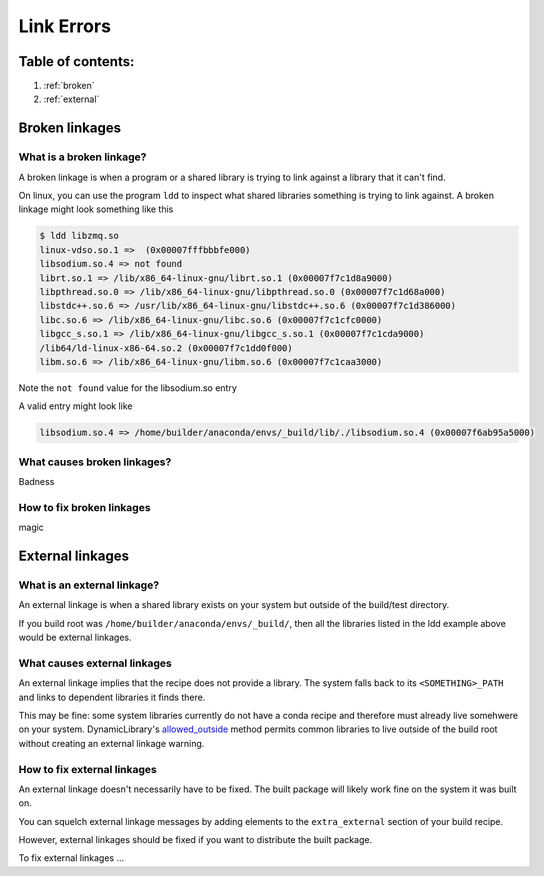 ===========
Link Errors
===========

Table of contents:
==================

#. :ref:`broken`
#. :ref:`external`

.. _broken:

Broken linkages
===============

What is a broken linkage?
-------------------------

A broken linkage is when a program or a shared library is trying to link against a library that it can't find.

On linux, you can use the program ``ldd`` to inspect what shared libraries something is trying to link against.  A broken linkage might look something like this

.. code-block:: bash

    $ ldd libzmq.so
    linux-vdso.so.1 =>  (0x00007fffbbbfe000)
    libsodium.so.4 => not found
    librt.so.1 => /lib/x86_64-linux-gnu/librt.so.1 (0x00007f7c1d8a9000)
    libpthread.so.0 => /lib/x86_64-linux-gnu/libpthread.so.0 (0x00007f7c1d68a000)
    libstdc++.so.6 => /usr/lib/x86_64-linux-gnu/libstdc++.so.6 (0x00007f7c1d386000)
    libc.so.6 => /lib/x86_64-linux-gnu/libc.so.6 (0x00007f7c1cfc0000)
    libgcc_s.so.1 => /lib/x86_64-linux-gnu/libgcc_s.so.1 (0x00007f7c1cda9000)
    /lib64/ld-linux-x86-64.so.2 (0x00007f7c1dd0f000)
    libm.so.6 => /lib/x86_64-linux-gnu/libm.so.6 (0x00007f7c1caa3000)

Note the ``not found`` value for the libsodium.so entry

A valid entry might look like

.. code-block:: bash

    libsodium.so.4 => /home/builder/anaconda/envs/_build/lib/./libsodium.so.4 (0x00007f6ab95a5000)

What causes broken linkages?
----------------------------

Badness

How to fix broken linkages
--------------------------

magic

.. _external:

External linkages
=================

What is an external linkage?
-----------------------------

An external linkage is when a shared library exists on your system but outside of the build/test directory.

If you build root was ``/home/builder/anaconda/envs/_build/``, then all the libraries listed in the ldd example above would be external linkages.

What causes external linkages
-----------------------------

An external linkage implies that the recipe does not provide a library.  The system falls back to its ``<SOMETHING>_PATH`` and links to dependent libraries it finds there.

This may be fine: some system libraries currently do not have a conda recipe and therefore must already live somehwere on your system.  DynamicLibrary's `allowed_outside <https://github.com/conda/conda-build/blob/0cd18c5e51a741a5b7d05d63ad10f13e2aab7c32/conda_build/dll.py#L842-L850>`_ method permits common libraries to live outside of the build root without creating an external linkage warning.

How to fix external linkages
----------------------------

An external linkage doesn't necessarily have to be fixed.  The built package will likely work fine on the system it was built on.

You can squelch external linkage messages by adding elements to the ``extra_external`` section of your build recipe.

However, external linkages should be fixed if you want to distribute the built package.

To fix external linkages ...
